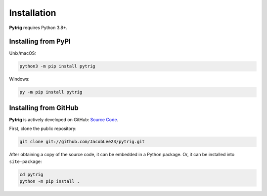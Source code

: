 .. _install:

Installation
============

**Pytrig** requires Python 3.8+.

Installing from PyPI
--------------------

Unix/macOS:

.. code-block:: console

    python3 -m pip install pytrig


Windows:

.. code-block:: console

    py -m pip install pytrig

Installing from GitHub
----------------------

**Pytrig** is actively developed on GitHub: `Source Code <https://github.com/JacobLee23/pytrig>`_.

First, clone the public repository:

.. code-block:: console

    git clone git://github.com/JacobLee23/pytrig.git

After obtaining a copy of the source code, it can be embedded in a Python package. Or, it can be
installed into ``site-package``:

.. code-block:: console

    cd pytrig
    python -m pip install .